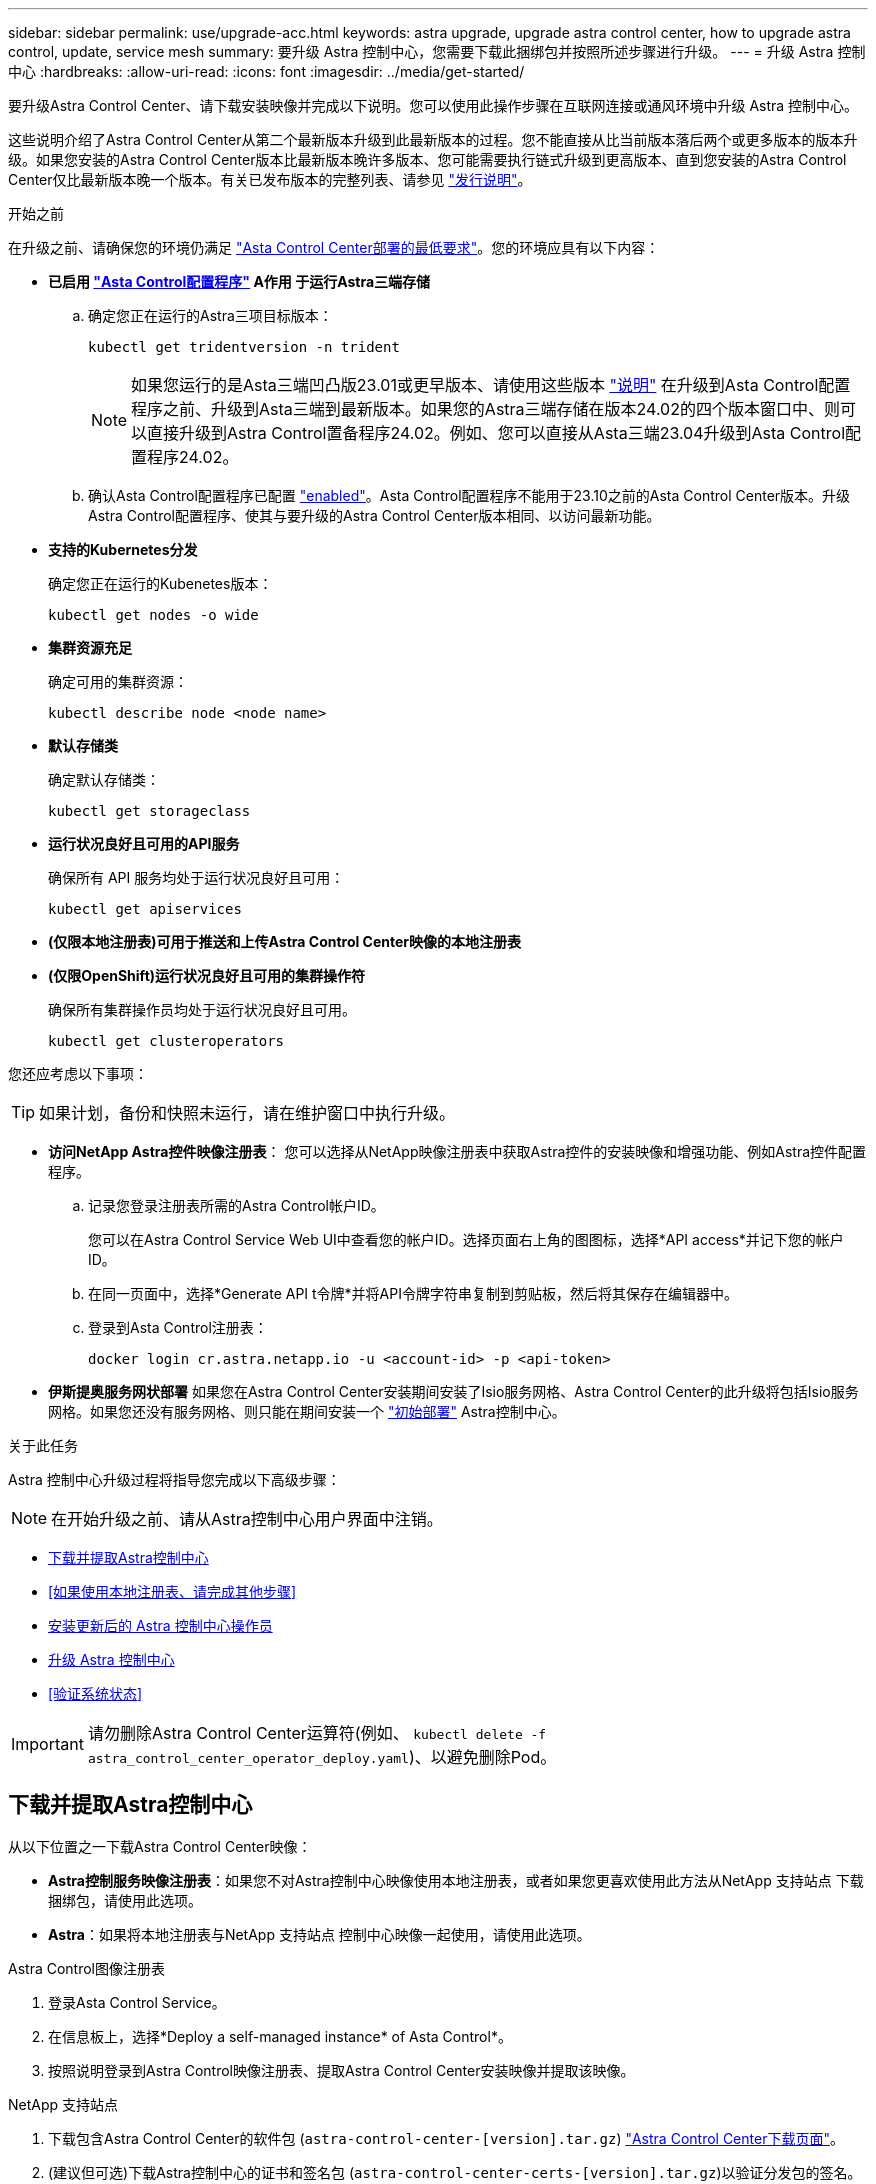 ---
sidebar: sidebar 
permalink: use/upgrade-acc.html 
keywords: astra upgrade, upgrade astra control center, how to upgrade astra control, update, service mesh 
summary: 要升级 Astra 控制中心，您需要下载此捆绑包并按照所述步骤进行升级。 
---
= 升级 Astra 控制中心
:hardbreaks:
:allow-uri-read: 
:icons: font
:imagesdir: ../media/get-started/


[role="lead"]
要升级Astra Control Center、请下载安装映像并完成以下说明。您可以使用此操作步骤在互联网连接或通风环境中升级 Astra 控制中心。

这些说明介绍了Astra Control Center从第二个最新版本升级到此最新版本的过程。您不能直接从比当前版本落后两个或更多版本的版本升级。如果您安装的Astra Control Center版本比最新版本晚许多版本、您可能需要执行链式升级到更高版本、直到您安装的Astra Control Center仅比最新版本晚一个版本。有关已发布版本的完整列表、请参见 link:../release-notes/whats-new.html["发行说明"]。

.开始之前
在升级之前、请确保您的环境仍满足 link:../get-started/requirements.html["Asta Control Center部署的最低要求"]。您的环境应具有以下内容：

* *已启用 link:../get-started/requirements.html#astra-control-provisioner["Asta Control配置程序"] A作用 于运行Astra三端存储*
+
.. 确定您正在运行的Astra三项目标版本：
+
[source, console]
----
kubectl get tridentversion -n trident
----
+

NOTE: 如果您运行的是Asta三端凹凸版23.01或更早版本、请使用这些版本 https://docs.netapp.com/us-en/trident/trident-managing-k8s/upgrade-trident.html["说明"^] 在升级到Asta Control配置程序之前、升级到Asta三端到最新版本。如果您的Astra三端存储在版本24.02的四个版本窗口中、则可以直接升级到Astra Control置备程序24.02。例如、您可以直接从Asta三端23.04升级到Asta Control配置程序24.02。

.. 确认Asta Control配置程序已配置 link:../get-started/faq.html#running-acp-check["enabled"]。Asta Control配置程序不能用于23.10之前的Asta Control Center版本。升级Astra Control配置程序、使其与要升级的Astra Control Center版本相同、以访问最新功能。


* *支持的Kubernetes分发*
+
确定您正在运行的Kubenetes版本：

+
[source, console]
----
kubectl get nodes -o wide
----
* *集群资源充足*
+
确定可用的集群资源：

+
[source, console]
----
kubectl describe node <node name>
----
* *默认存储类*
+
确定默认存储类：

+
[source, console]
----
kubectl get storageclass
----
* *运行状况良好且可用的API服务*
+
确保所有 API 服务均处于运行状况良好且可用：

+
[source, console]
----
kubectl get apiservices
----
* *(仅限本地注册表)可用于推送和上传Astra Control Center映像的本地注册表*
* *(仅限OpenShift)运行状况良好且可用的集群操作符*
+
确保所有集群操作员均处于运行状况良好且可用。

+
[source, console]
----
kubectl get clusteroperators
----


您还应考虑以下事项：


TIP: 如果计划，备份和快照未运行，请在维护窗口中执行升级。

* *访问NetApp Astra控件映像注册表*：
您可以选择从NetApp映像注册表中获取Astra控件的安装映像和增强功能、例如Astra控件配置程序。
+
.. 记录您登录注册表所需的Astra Control帐户ID。
+
您可以在Astra Control Service Web UI中查看您的帐户ID。选择页面右上角的图图标，选择*API access*并记下您的帐户ID。

.. 在同一页面中，选择*Generate API t令牌*并将API令牌字符串复制到剪贴板，然后将其保存在编辑器中。
.. 登录到Asta Control注册表：
+
[source, console]
----
docker login cr.astra.netapp.io -u <account-id> -p <api-token>
----




* *伊斯提奥服务网状部署*
如果您在Astra Control Center安装期间安装了Isio服务网格、Astra Control Center的此升级将包括Isio服务网格。如果您还没有服务网格、则只能在期间安装一个 link:../get-started/install_acc.html["初始部署"] Astra控制中心。


.关于此任务
Astra 控制中心升级过程将指导您完成以下高级步骤：


NOTE: 在开始升级之前、请从Astra控制中心用户界面中注销。

* <<下载并提取Astra控制中心>>
* <<如果使用本地注册表、请完成其他步骤>>
* <<安装更新后的 Astra 控制中心操作员>>
* <<升级 Astra 控制中心>>
* <<验证系统状态>>



IMPORTANT: 请勿删除Astra Control Center运算符(例如、 `kubectl delete -f astra_control_center_operator_deploy.yaml`)、以避免删除Pod。



== 下载并提取Astra控制中心

从以下位置之一下载Astra Control Center映像：

* *Astra控制服务映像注册表*：如果您不对Astra控制中心映像使用本地注册表，或者如果您更喜欢使用此方法从NetApp 支持站点 下载捆绑包，请使用此选项。
* *Astra*：如果将本地注册表与NetApp 支持站点 控制中心映像一起使用，请使用此选项。


[role="tabbed-block"]
====
.Astra Control图像注册表
--
. 登录Asta Control Service。
. 在信息板上，选择*Deploy a self-managed instance* of Asta Control*。
. 按照说明登录到Astra Control映像注册表、提取Astra Control Center安装映像并提取该映像。


--
.NetApp 支持站点
--
. 下载包含Astra Control Center的软件包 (`astra-control-center-[version].tar.gz`) https://mysupport.netapp.com/site/products/all/details/astra-control-center/downloads-tab["Astra Control Center下载页面"^]。
. (建议但可选)下载Astra控制中心的证书和签名包 (`astra-control-center-certs-[version].tar.gz`)以验证分发包的签名。
+
[source, console]
----
tar -vxzf astra-control-center-certs-[version].tar.gz
----
+
[source, console]
----
openssl dgst -sha256 -verify certs/AstraControlCenter-public.pub -signature certs/astra-control-center-[version].tar.gz.sig astra-control-center-[version].tar.gz
----
+
此时将显示输出 `Verified OK` 验证成功后。

. 从Astra Control Center捆绑包中提取映像：
+
[source, console]
----
tar -vxzf astra-control-center-[version].tar.gz
----


--
====


== 如果使用本地注册表、请完成其他步骤

如果您计划将Astra控制中心捆绑包推送到本地注册表、则需要使用NetApp Astra kubect命令行插件。



=== 删除NetApp Astra kubectl插件并重新安装

您需要使用最新版本的NetApp Astra kubect命令行插件将映像推送到本地Docker存储库。

. 确定是否已安装此插件：
+
[source, console]
----
kubectl astra
----
. 执行以下操作之一：
+
** 如果已安装此插件、则此命令应返回kubecTn插件帮助、您可以删除现有版本的kubecT1-Asta： `delete /usr/local/bin/kubectl-astra`。
** 如果此命令返回错误、则表示未安装此插件、您可以继续执行下一步以安装它。


. 安装插件：
+
.. 列出可用的NetApp Astra kubectl插件二进制文件、并记下操作系统和CPU架构所需的文件名称：
+

NOTE: kubectl插件库是tar包的一部分、并会解压缩到文件夹中 `kubectl-astra`。

+
[source, console]
----
ls kubectl-astra/
----
.. 将正确的二进制文件移动到当前路径并重命名为 `kubectl-astra`：
+
[source, console]
----
cp kubectl-astra/<binary-name> /usr/local/bin/kubectl-astra
----






=== 将映像添加到注册表

. 如果您计划将Astra Control Center捆绑包推送到本地注册表、请为容器引擎完成相应的步骤顺序：
+
[role="tabbed-block"]
====
.Docker
--
.. 更改为tarball的根目录。您应看到 `acc.manifest.bundle.yaml` 文件和以下目录：
+
`acc/`
`kubectl-astra/`
`acc.manifest.bundle.yaml`

.. 将Astra Control Center映像目录中的软件包映像推送到本地注册表。在运行之前、请进行以下替换 `push-images` 命令：
+
*** 将<BUNDLE_FILE> 替换为Astra Control捆绑包文件的名称 (`acc.manifest.bundle.yaml`）。
*** 将<MY_FULL_REGISTRY_PATH> 替换为Docker存储库的URL；例如 "https://<docker-registry>"[]。
*** 将<MY_REGISTRY_USER> 替换为用户名。
*** 将<MY_REGISTRY_TOKEN> 替换为注册表的授权令牌。
+
[source, console]
----
kubectl astra packages push-images -m <BUNDLE_FILE> -r <MY_FULL_REGISTRY_PATH> -u <MY_REGISTRY_USER> -p <MY_REGISTRY_TOKEN>
----




--
.Podman
--
.. 更改为tarball的根目录。您应看到此文件和目录：
+
`acc/`
`kubectl-astra/`
`acc.manifest.bundle.yaml`

.. 登录到注册表：
+
[source, console]
----
podman login <YOUR_REGISTRY>
----
.. 准备并运行以下针对您使用的Podman版本自定义的脚本之一。将<MY_FULL_REGISTRY_PATH> 替换为包含任何子目录的存储库的URL。
+
[source, subs="specialcharacters,quotes"]
----
*Podman 4*
----
+
[source, console]
----
export REGISTRY=<MY_FULL_REGISTRY_PATH>
export PACKAGENAME=acc
export PACKAGEVERSION=24.02.0-65
export DIRECTORYNAME=acc
for astraImageFile in $(ls ${DIRECTORYNAME}/images/*.tar) ; do
astraImage=$(podman load --input ${astraImageFile} | sed 's/Loaded image: //')
astraImageNoPath=$(echo ${astraImage} | sed 's:.*/::')
podman tag ${astraImageNoPath} ${REGISTRY}/netapp/astra/${PACKAGENAME}/${PACKAGEVERSION}/${astraImageNoPath}
podman push ${REGISTRY}/netapp/astra/${PACKAGENAME}/${PACKAGEVERSION}/${astraImageNoPath}
done
----
+
[source, subs="specialcharacters,quotes"]
----
*Podman 3*
----
+
[source, console]
----
export REGISTRY=<MY_FULL_REGISTRY_PATH>
export PACKAGENAME=acc
export PACKAGEVERSION=24.02.0-65
export DIRECTORYNAME=acc
for astraImageFile in $(ls ${DIRECTORYNAME}/images/*.tar) ; do
astraImage=$(podman load --input ${astraImageFile} | sed 's/Loaded image: //')
astraImageNoPath=$(echo ${astraImage} | sed 's:.*/::')
podman tag ${astraImageNoPath} ${REGISTRY}/netapp/astra/${PACKAGENAME}/${PACKAGEVERSION}/${astraImageNoPath}
podman push ${REGISTRY}/netapp/astra/${PACKAGENAME}/${PACKAGEVERSION}/${astraImageNoPath}
done
----
+

NOTE: 根据您的注册表配置、此脚本创建的映像路径应类似于以下内容：

+
[listing]
----
https://downloads.example.io/docker-astra-control-prod/netapp/astra/acc/24.02.0-65/image:version
----


--
====
. 更改目录：
+
[source, console]
----
cd manifests
----




== 安装更新后的 Astra 控制中心操作员

. (仅限本地注册表)如果使用的是本地注册表、请完成以下步骤：
+
.. 打开Asta控制中心操作员部署YAML：
+
[source, console]
----
vim astra_control_center_operator_deploy.yaml
----
+

NOTE: 以下步骤将提供一个标注的YAML示例。

.. 如果您使用的注册表需要身份验证、请替换或编辑的默认行 `imagePullSecrets: []` 使用以下命令：
+
[source, console]
----
imagePullSecrets: [{name: astra-registry-cred}]
----
.. 更改 `ASTRA_IMAGE_REGISTRY` 。 `kube-rbac-proxy` 将映像推送到注册表路径中 <<将映像添加到注册表,上一步>>。
.. 更改 `ASTRA_IMAGE_REGISTRY` 。 `acc-operator` 将映像推送到注册表路径中 <<将映像添加到注册表,上一步>>。
.. 将以下值添加到 `env` 部分：
+
[source, console]
----
- name: ACCOP_HELM_UPGRADETIMEOUT
  value: 300m
----


+
[listing, subs="+quotes"]
----
apiVersion: apps/v1
kind: Deployment
metadata:
  labels:
    control-plane: controller-manager
  name: acc-operator-controller-manager
  namespace: netapp-acc-operator
spec:
  replicas: 1
  selector:
    matchLabels:
      control-plane: controller-manager
  strategy:
    type: Recreate
  template:
    metadata:
      labels:
        control-plane: controller-manager
    spec:
      containers:
      - args:
        - --secure-listen-address=0.0.0.0:8443
        - --upstream=http://127.0.0.1:8080/
        - --logtostderr=true
        - --v=10
        *image: ASTRA_IMAGE_REGISTRY/kube-rbac-proxy:v4.8.0*
        name: kube-rbac-proxy
        ports:
        - containerPort: 8443
          name: https
      - args:
        - --health-probe-bind-address=:8081
        - --metrics-bind-address=127.0.0.1:8080
        - --leader-elect
        env:
        - name: ACCOP_LOG_LEVEL
          value: "2"
        *- name: ACCOP_HELM_UPGRADETIMEOUT*
          *value: 300m*
        *image: ASTRA_IMAGE_REGISTRY/acc-operator:24.02.64*
        imagePullPolicy: IfNotPresent
        livenessProbe:
          httpGet:
            path: /healthz
            port: 8081
          initialDelaySeconds: 15
          periodSeconds: 20
        name: manager
        readinessProbe:
          httpGet:
            path: /readyz
            port: 8081
          initialDelaySeconds: 5
          periodSeconds: 10
        resources:
          limits:
            cpu: 300m
            memory: 750Mi
          requests:
            cpu: 100m
            memory: 75Mi
        securityContext:
          allowPrivilegeEscalation: false
      *imagePullSecrets: []*
      securityContext:
        runAsUser: 65532
      terminationGracePeriodSeconds: 10
----
. 安装更新后的 Astra 控制中心操作员：
+
[source, console]
----
kubectl apply -f astra_control_center_operator_deploy.yaml
----
+
.响应示例：
[%collapsible]
====
[listing]
----
namespace/netapp-acc-operator unchanged
customresourcedefinition.apiextensions.k8s.io/astracontrolcenters.astra.netapp.io configured
role.rbac.authorization.k8s.io/acc-operator-leader-election-role unchanged
clusterrole.rbac.authorization.k8s.io/acc-operator-manager-role configured
clusterrole.rbac.authorization.k8s.io/acc-operator-metrics-reader unchanged
clusterrole.rbac.authorization.k8s.io/acc-operator-proxy-role unchanged
rolebinding.rbac.authorization.k8s.io/acc-operator-leader-election-rolebinding unchanged
clusterrolebinding.rbac.authorization.k8s.io/acc-operator-manager-rolebinding configured
clusterrolebinding.rbac.authorization.k8s.io/acc-operator-proxy-rolebinding unchanged
configmap/acc-operator-manager-config unchanged
service/acc-operator-controller-manager-metrics-service unchanged
deployment.apps/acc-operator-controller-manager configured
----
====
. 验证Pod是否正在运行：
+
[source, console]
----
kubectl get pods -n netapp-acc-operator
----




== 升级 Astra 控制中心

. 编辑Astra Control Center自定义资源(CR)：
+
[source, console]
----
kubectl edit AstraControlCenter -n [netapp-acc or custom namespace]
----
+

NOTE: 以下步骤将提供一个标注的YAML示例。

. 更改Astra版本号 (`astraVersion` 在中 `spec`) `23.10.0` to `24.02.0`：
+

NOTE: 您不能直接从比当前版本落后两个或更多版本的版本升级。有关已发布版本的完整列表、请参见 link:../release-notes/whats-new.html["发行说明"]。

+
[listing, subs="+quotes"]
----
spec:
  accountName: "Example"
  *astraVersion: "[Version number]"*
----
. 更改图像注册表：
+
** (仅限本地注册表)如果使用的是本地注册表、请验证映像注册表路径是否与中将映像推送到的注册表路径匹配 <<将映像添加到注册表,上一步>>。更新 `imageRegistry` 在中 `spec` 如果本地注册表自上次安装以来发生了更改。
** (Astra Control图像注册表)使用Astra Control图像注册表 (`cr.astra.netapp.io`)您曾下载更新的Astra Control捆绑包。
+
[listing]
----
  imageRegistry:
    name: "[cr.astra.netapp.io or your_registry_path]"
----


. 将以下内容添加到 `crds` 中的配置 `spec`：
+
[source, console]
----
crds:
  shouldUpgrade: true
----
. 在中添加以下行 `additionalValues` 在中 `spec` 在Astra控制中心CR中：
+
[source, console]
----
additionalValues:
    nautilus:
      startupProbe:
        periodSeconds: 30
        failureThreshold: 600
    keycloak-operator:
      livenessProbe:
        initialDelaySeconds: 180
      readinessProbe:
        initialDelaySeconds: 180
----
. 保存并退出文件编辑器。此时将应用所做的更改、并开始升级。
. （可选）验证 Pod 是否终止并重新可用：
+
[source, console]
----
watch kubectl get pods -n [netapp-acc or custom namespace]
----
. 等待Astra Control状态条件指示升级已完成且准备就绪 (`True`）：
+
[source, console]
----
kubectl get AstraControlCenter -n [netapp-acc or custom namespace]
----
+
响应：

+
[listing]
----
NAME    UUID                                      VERSION     ADDRESS         READY
astra   9aa5fdae-4214-4cb7-9976-5d8b4c0ce27f      24.02.0-65   10.111.111.111  True
----
+

NOTE: 要在操作期间监控升级状态、请运行以下命令： `kubectl get AstraControlCenter -o yaml -n [netapp-acc or custom namespace]`

+

NOTE: 要检查Astra控制中心操作员日志、请运行以下命令：
`kubectl logs deploy/acc-operator-controller-manager -n netapp-acc-operator -c manager -f`





== 验证系统状态

. 登录到 Astra 控制中心。
. 验证此版本是否已升级。请参见用户界面中的*支持*页面。
. 验证所有受管集群和应用程序是否仍存在并受到保护。

